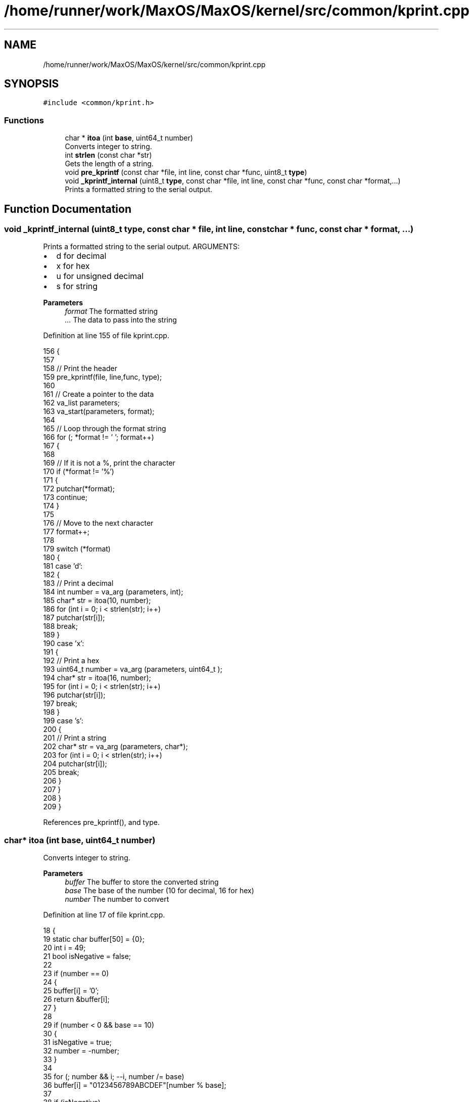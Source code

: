 .TH "/home/runner/work/MaxOS/MaxOS/kernel/src/common/kprint.cpp" 3 "Sun Oct 13 2024" "Version 0.1" "Max OS" \" -*- nroff -*-
.ad l
.nh
.SH NAME
/home/runner/work/MaxOS/MaxOS/kernel/src/common/kprint.cpp
.SH SYNOPSIS
.br
.PP
\fC#include <common/kprint\&.h>\fP
.br

.SS "Functions"

.in +1c
.ti -1c
.RI "char * \fBitoa\fP (int \fBbase\fP, uint64_t number)"
.br
.RI "Converts integer to string\&. "
.ti -1c
.RI "int \fBstrlen\fP (const char *str)"
.br
.RI "Gets the length of a string\&. "
.ti -1c
.RI "void \fBpre_kprintf\fP (const char *file, int line, const char *func, uint8_t \fBtype\fP)"
.br
.ti -1c
.RI "void \fB_kprintf_internal\fP (uint8_t \fBtype\fP, const char *file, int line, const char *func, const char *format,\&.\&.\&.)"
.br
.RI "Prints a formatted string to the serial output\&. "
.in -1c
.SH "Function Documentation"
.PP 
.SS "void _kprintf_internal (uint8_t type, const char * file, int line, const char * func, const char * format,  \&.\&.\&.)"

.PP
Prints a formatted string to the serial output\&. ARGUMENTS:
.IP "\(bu" 2
d for decimal
.IP "\(bu" 2
x for hex
.IP "\(bu" 2
u for unsigned decimal
.IP "\(bu" 2
s for string
.PP
.PP
\fBParameters\fP
.RS 4
\fIformat\fP The formatted string 
.br
\fI\&.\&.\&.\fP The data to pass into the string 
.RE
.PP

.PP
Definition at line 155 of file kprint\&.cpp\&.
.PP
.nf
156 {
157 
158   // Print the header
159   pre_kprintf(file, line,func, type);
160 
161   // Create a pointer to the data
162   va_list parameters;
163   va_start(parameters, format);
164 
165   // Loop through the format string
166   for (; *format != '\0'; format++)
167   {
168 
169     // If it is not a %, print the character
170     if (*format != '%')
171     {
172       putchar(*format);
173       continue;
174     }
175 
176     // Move to the next character
177     format++;
178 
179     switch (*format)
180     {
181       case 'd':
182       {
183         // Print a decimal
184         int number = va_arg (parameters, int);
185         char* str = itoa(10, number);
186         for (int i = 0; i < strlen(str); i++)
187           putchar(str[i]);
188         break;
189       }
190       case 'x':
191       {
192         // Print a hex
193         uint64_t  number = va_arg (parameters, uint64_t );
194         char* str = itoa(16, number);
195         for (int i = 0; i < strlen(str); i++)
196           putchar(str[i]);
197         break;
198       }
199       case 's':
200       {
201         // Print a string
202         char* str = va_arg (parameters, char*);
203         for (int i = 0; i < strlen(str); i++)
204           putchar(str[i]);
205         break;
206       }
207     }
208   }
209 }
.fi
.PP
References pre_kprintf(), and type\&.
.SS "char* itoa (int base, uint64_t number)"

.PP
Converts integer to string\&. 
.PP
\fBParameters\fP
.RS 4
\fIbuffer\fP The buffer to store the converted string 
.br
\fIbase\fP The base of the number (10 for decimal, 16 for hex) 
.br
\fInumber\fP The number to convert 
.RE
.PP

.PP
Definition at line 17 of file kprint\&.cpp\&.
.PP
.nf
18 {
19     static char buffer[50] = {0};
20     int i = 49;
21     bool isNegative = false;
22 
23     if (number == 0)
24     {
25         buffer[i] = '0';
26         return &buffer[i];
27     }
28 
29     if (number < 0 && base == 10)
30     {
31         isNegative = true;
32         number = -number;
33     }
34 
35     for (; number && i; --i, number /= base)
36         buffer[i] = "0123456789ABCDEF"[number % base];
37 
38     if (isNegative)
39     {
40         buffer[i] = '-';
41         return &buffer[i];
42     }
43 
44     return &buffer[i + 1];
45 }
.fi
.PP
References base, and MaxOS::drivers::peripherals::i\&.
.SS "void pre_kprintf (const char * file, int line, const char * func, uint8_t type)"
@ brief Prints a debug prefix (in yellow) to the serial output 
.PP
Definition at line 77 of file kprint\&.cpp\&.
.PP
.nf
78 {
79 
80   // Print the  colour
81   char* colour = "---------";
82   switch (type) {
83 
84     // Log (yellow)
85     case 0:
86       colour = "\033[1;33m";
87       break;
88 
89     // Assert (red)
90     case 3:
91       colour = "\033[1;31m";
92       break;
93   }
94 
95   for (int i = 0; i < strlen(colour); i++)
96     putchar(colour[i]);
97 
98   putchar('[');
99 
100   // File Output
101   if(type == 0){
102 
103     // Print the file (but not the path)
104     const char* file_str = file;
105     for (int i = strlen(file) - 1; i >= 0; i--)
106     {
107       if (file[i] == '/')
108       {
109         file_str = &file[i + 1];
110         break;
111       }
112     }\
113     for (int j = 0; j < strlen(file_str); j++)
114       putchar(file_str[j]);
115     putchar(':');
116 
117     // Print the line
118     const char* line_str = itoa(10, line);
119     for (int i = 0; i < strlen(line_str); i++)
120       putchar(line_str[i]);
121   }else{
122 
123     // Print the text
124     const char* text = "FATAL ERROR IN {";
125     for (int i = 0; i < strlen(text); i++)
126       putchar(text[i]);
127 
128     // Print the function
129     for (int i = 0; i < strlen(func); i++)
130       putchar(func[i]);
131 
132     putchar('}');
133   }
134 
135 
136   // Print the kernel footer
137   const char* footer = "] \033[0m";
138   for (int i = 0; i < strlen(footer); i++)
139     putchar(footer[i]);
140 
141 }
.fi
.PP
References MaxOS::drivers::peripherals::i, strlen(), and type\&.
.PP
Referenced by _kprintf_internal()\&.
.SS "int strlen (const char * str)"

.PP
Gets the length of a string\&. 
.PP
\fBParameters\fP
.RS 4
\fIstr\fP The string to get the length of 
.RE
.PP
\fBReturns\fP
.RS 4
The length of the string 
.RE
.PP

.PP
Definition at line 53 of file kprint\&.cpp\&.
.PP
.nf
54 {
55    int len = 0;
56    for (; str[len] != '\0'; len++);
57    return len;
58 }
.fi
.PP
Referenced by pre_kprintf()\&.
.SH "Author"
.PP 
Generated automatically by Doxygen for Max OS from the source code\&.
